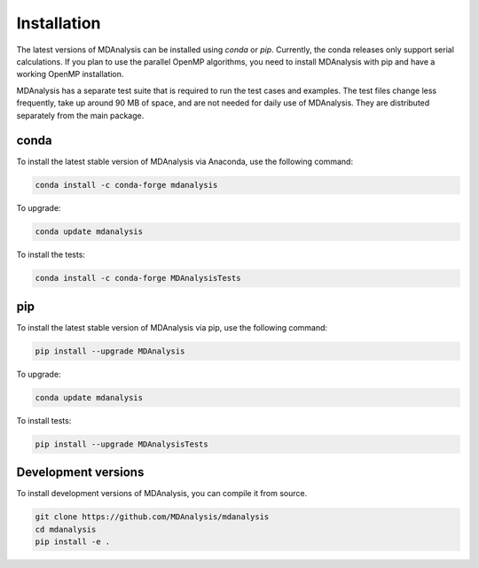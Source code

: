 .. -*- coding: utf-8 -*-

====================
Installation
====================

The latest versions of MDAnalysis can be installed using `conda` or `pip`. 
Currently, the conda releases only support serial calculations.
If you plan to use the parallel OpenMP algorithms, you need to 
install MDAnalysis with pip and have a working OpenMP installation.

MDAnalysis has a separate test suite that is required to run the test cases and examples. 
The test files change less frequently, take up around 90 MB of space, 
and are not needed for daily use of MDAnalysis.
They are distributed separately from the main package. 

conda
=====
To install the latest stable version of MDAnalysis via Anaconda, use the following command:

.. code-block:: bash

    conda install -c conda-forge mdanalysis

To upgrade:

.. code-block:: bash

    conda update mdanalysis

To install the tests:

.. code-block:: bash

    conda install -c conda-forge MDAnalysisTests

pip
=====
To install the latest stable version of MDAnalysis via pip, use the following command:

.. code-block:: bash

    pip install --upgrade MDAnalysis

To upgrade:

.. code-block:: bash

    conda update mdanalysis

To install tests:

.. code-block:: bash

    pip install --upgrade MDAnalysisTests


Development versions
====================
To install development versions of MDAnalysis, you can compile it from source.

.. code-block:: bash

    git clone https://github.com/MDAnalysis/mdanalysis
    cd mdanalysis
    pip install -e .
